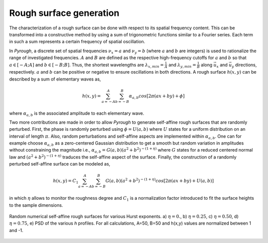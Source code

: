 Rough surface generation
========================

The characterization of a rough surface can be done with respect to its spatial frequency content.
This can be transformed into a constructive method by using a sum of trigonometric functions similar to a Fourier series.
Each term in such a sum represents a certain frequency of spatial oscillation.


In *Pyrough*, a discrete set of spatial frequencies :math:`\nu_x = a` and :math:`\nu_y =  b` (where :math:`a` and :math:`b` are integers) is used to rationalize the range of investigated frequencies.
:math:`A` and :math:`B` are defined as the respective high-frequency cutoffs for :math:`a` and :math:`b` so that :math:`a \in [-A;A]` and :math:`b \in [-B;B]`.
Thus, the shortest wavelengths are :math:`\lambda_{x,min} = \frac{1}{A}` and :math:`\lambda_{y,min} = \frac{1}{B}` along :math:`\vec{u_x}` and :math:`\vec{u_y}` directions, respectively.
:math:`a` and :math:`b` can be positive or negative to ensure oscillations in both directions.
A rough surface :math:`h(x,y)` can be described by a sum of elementary waves as,

.. math::

	h(x,y) = \sum_{a=-A}^{A}  \sum_{b=-B}^{B} \alpha_{a,b}cos[2\pi(a x + b y) + \phi]

where :math:`\alpha_{a,b}` is the associated amplitude to each elementary wave.

Two more contributions are made in order to allow *Pyrough* to generate self-affine rough surfaces that are randomly perturbed.
First, the phase is randomly perturbed using :math:`\phi = U(a,b)` where :math:`U` states for a uniform distribution on an interval of length :math:`\pi`.
Also, random perturbations and self-affine aspects are implemented within :math:`\alpha_{a,b}`.
One can for example choose :math:`\alpha_{a,b}` as a zero-centered Gaussian distribution to get a smooth but random variation in amplitudes without constraining the magnitude i.e., :math:`\alpha_{a,b} = G(a,b){(a^2+b^2)}^{-(1+\eta)}` where :math:`G` states for a reduced centered normal law and :math:`{(a^2+b^2)}^{-(1+\eta)}` traduces the self-affine aspect of the surface.
Finally, the construction of a randomly perturbed self-affine surface can be modeled as,

.. math::

	h(x,y) = C_1\sum_{a=-A}^{A} \sum_{b=-B}^{B} G(a,b) (a^2+b^2)^{-(1+\eta)} cos[2\pi(a x + b y) + U(a,b) ]

in which :math:`\eta` allows to monitor the roughness degree and :math:`C_1` is a normalization factor introduced to fit the surface heights to the sample dimensions.

.. figure:: ./pictures/eta_influence.png
    :scale: 50%
    :align: center

    Random numerical self-affine rough surfaces for various Hurst exponents. a) :math:`\eta = 0.`, b) :math:`\eta = 0.25`, c) :math:`\eta = 0.50`, d) :math:`\eta = 0.75`, e) PSD of the various *h* profiles. For all calculations, A=50, B=50 and h(x,y) values are normalized between 1 and -1.

